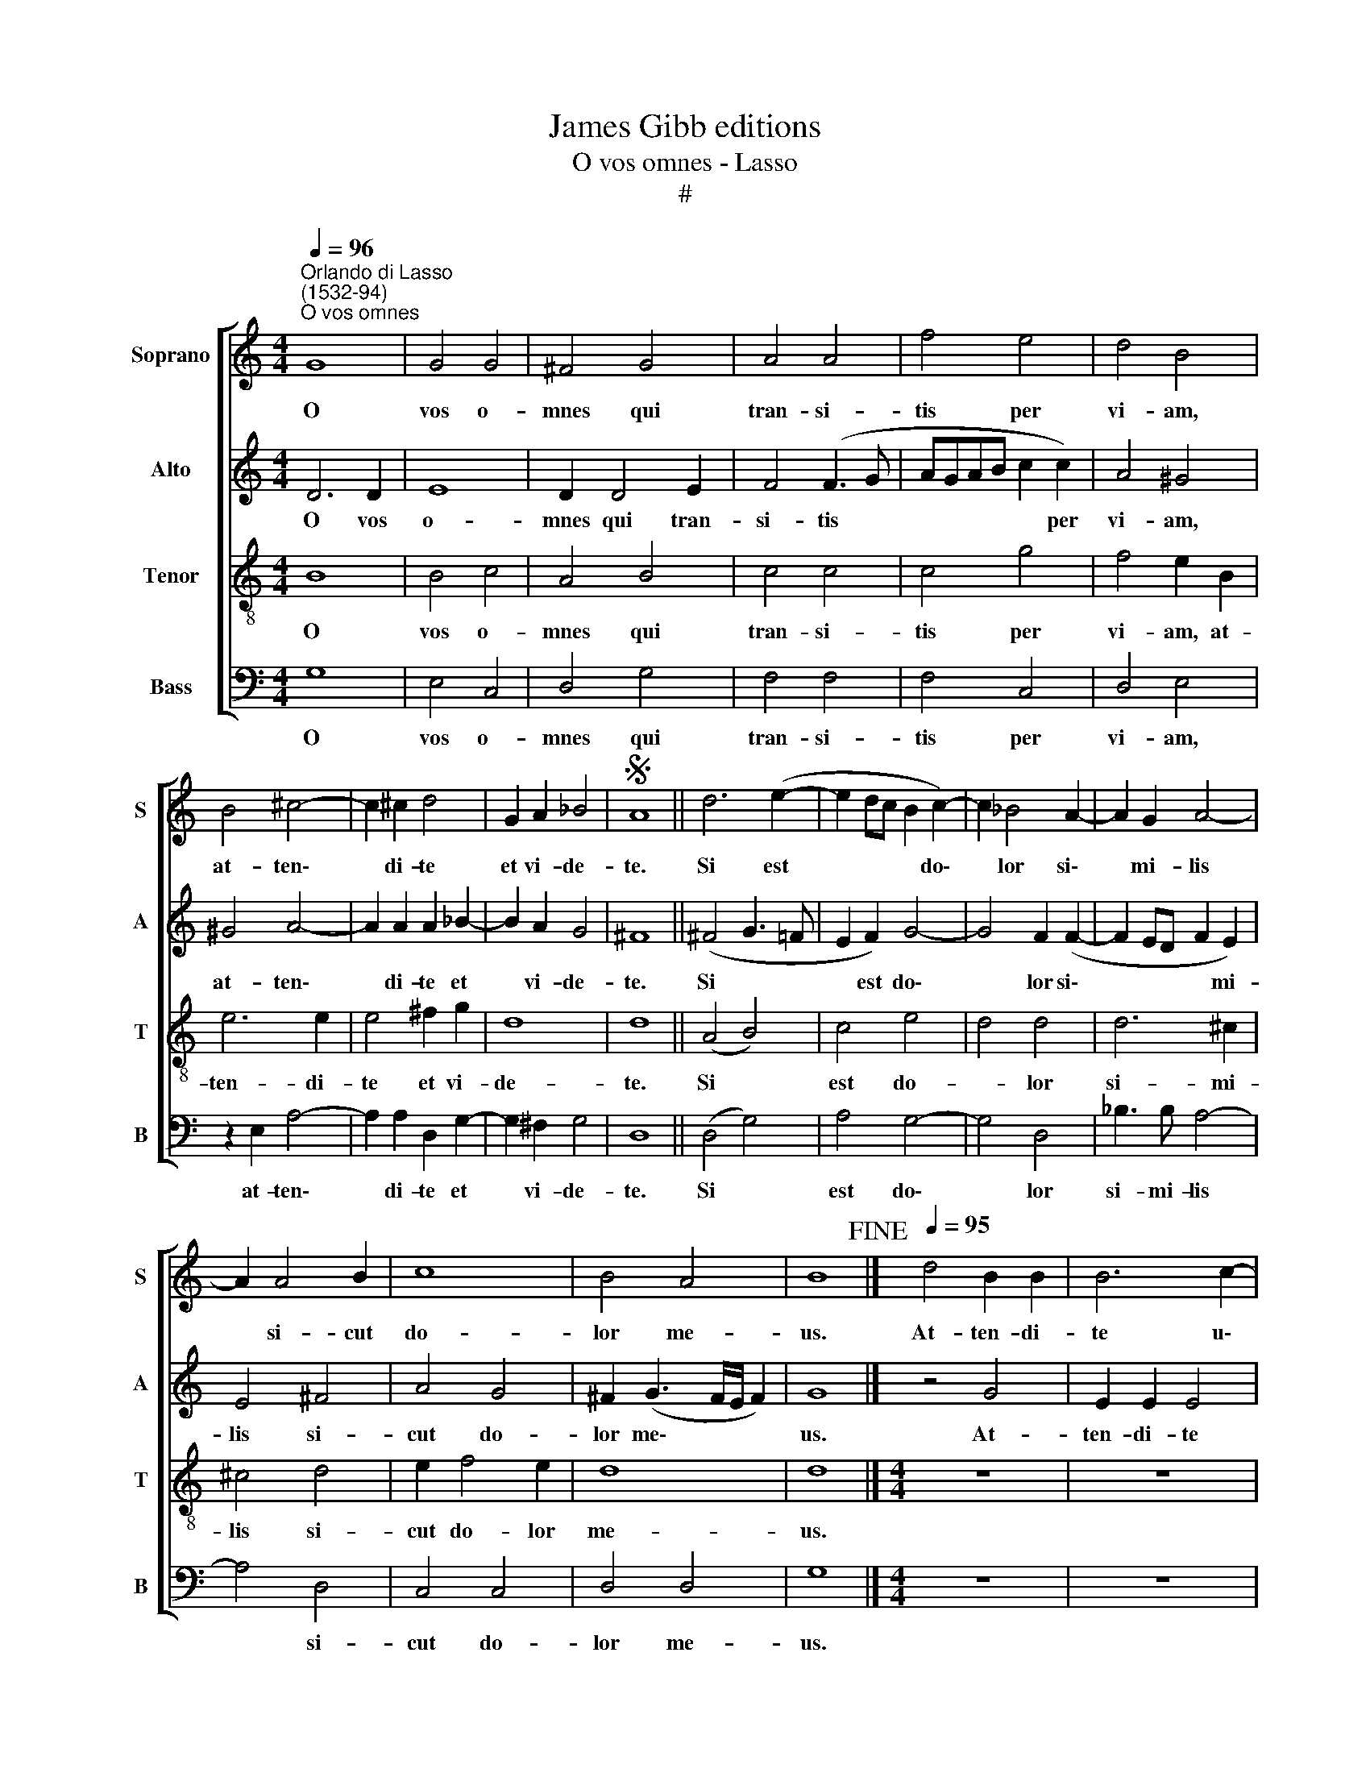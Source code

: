 X:1
T:James Gibb editions
T:O vos omnes - Lasso
T:#
%%score [ 1 2 3 4 ]
L:1/8
Q:1/4=96
M:4/4
K:C
V:1 treble nm="Soprano" snm="S"
V:2 treble nm="Alto" snm="A"
V:3 treble-8 nm="Tenor" snm="T"
V:4 bass nm="Bass" snm="B"
V:1
"^Orlando di Lasso\n(1532-94)""^O vos omnes" G8 | G4 G4 | ^F4 G4 | A4 A4 | f4 e4 | d4 B4 | %6
w: O|vos o-|mnes qui|tran- si-|tis per|vi- am,|
 B4 ^c4- | c2 ^c2 d4 | G2 A2 _B4 |S A8 || d6 (e2- | e2 dc B2 c2-) | c2 _B4 A2- | A2 G2 A4- | %14
w: at- ten\-|* di- te|et vi- de-|te.|Si est|* * * * do\-|* lor si\-|* mi- lis|
 A2 A4 B2 | c8 | B4 A4 | B8!fine! |][Q:1/4=95][Q:1/4=95][Q:1/4=95][Q:1/4=95] d4 B2 B2 | B6 c2- | %20
w: * si- cut|do-|lor me-|us.|At- ten- di-|te u\-|
 c2 d2 e4 | c2 (f3 e e2- | e2 d2) e4- | e4 z2 c2 | A2 f4 d2 | f2 e4 (d2- | dc/B/ AB c4) | (B4 A4) | %28
w: * ni- ver-|si po\- * *|* pu- li,|* et|vi- de- te|do- lo- rem||me\- *|
 G8!D.S.! |] %29
w: um.|
V:2
 D6 D2 | E8 | D2 D4 E2 | F4 (F3 G | AGAB c2 c2) | A4 ^G4 | ^G4 A4- | A2 A2 A2 _B2- | B2 A2 G4 | %9
w: O vos|o-|mnes qui tran-|si- tis *|* * * * * per|vi- am,|at- ten\-|* di- te et|* vi- de-|
 ^F8 || (^F4 G3 =F | E2 F2) G4- | G4 F2 (F2- | F2 ED F2 E2) | E4 ^F4 | A4 G4 | ^F2 (G3 F/E/ F2) | %17
w: te.|Si * *|* est do\-|* lor si\-|* * * * mi-|lis si-|cut do-|lor me\- * * *|
 G8 |] z4 G4 | E2 E2 E4 | F4 G2 A2- | A2 D2 (A3 G | F2 F2) E4 | z2 C2 A,2 F2- | F2 D2 _B4 | %25
w: us.|At-|ten- di- te|u- ni- ver\-|* si po\- *|* pu- li,|et vi- de\-|* te do-|
 A4 (G3 F/E/ | DE F4) (E2- | ED G3 ^F/E/ F2 | G8) |] %29
w: lo- rem * *|* * * me\-||um.|
V:3
 B8 | B4 c4 | A4 B4 | c4 c4 | c4 g4 | f4 e2 B2 | e6 e2 | e4 ^f2 g2 | d8 | d8 || (A4 B4) | c4 e4 | %12
w: O|vos o-|mnes qui|tran- si-|tis per|vi- am, at-|ten- di-|te et vi-|de-|te.|Si *|est do-|
 d4 d4 | d6 ^c2 | ^c4 d4 | e2 f4 e2 | d8 | d8 |][M:4/4] z8 | z8 | z8 | z8 | z8 |[M:4/4] z8 | z8 | %25
w: * lor|si- mi-|lis si-|cut do- lor|me-|us.||||||||
 z8 | z8 | z8 | z8 |] %29
w: ||||
V:4
 G,8 | E,4 C,4 | D,4 G,4 | F,4 F,4 | F,4 C,4 | D,4 E,4 | z2 E,2 A,4- | A,2 A,2 D,2 G,2- | %8
w: O|vos o-|mnes qui|tran- si-|tis per|vi- am,|at- ten\-|* di- te et|
 G,2 ^F,2 G,4 | D,8 || (D,4 G,4) | A,4 G,4- | G,4 D,4 | _B,3 B, A,4- | A,4 D,4 | C,4 C,4 | %16
w: * vi- de-|te.|Si *|est do\-|* lor|si- mi- lis|* si-|cut do-|
 D,4 D,4 | G,8 |][M:4/4] z8 | z8 | z8 | z8 | z8 |[M:4/4] z8 | z8 | z8 | z8 | z8 | z8 |] %29
w: lor me-|us.||||||||||||

